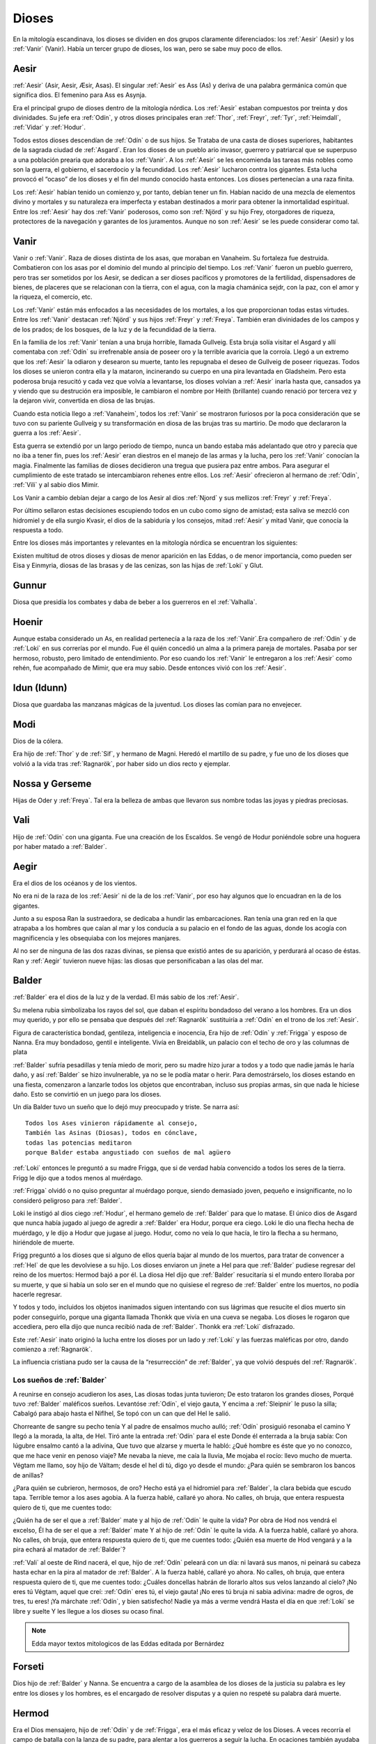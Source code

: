 Dioses
=======

En la mitología escandinava, los dioses se dividen en dos grupos
claramente diferenciados: los :ref:`Aesir` (Aesir) y los :ref:`Vanir` (Vanir). Había un
tercer grupo de dioses, los wan, pero se sabe muy poco de ellos.

.. _Aesir:

Aesir
-------------------------------

:ref:`Aesir` (Asir, Aesir, Æsir, Asas). El singular :ref:`Aesir` es Ass (As) y deriva de una
palabra germánica común que significa dios. El femenino para Ass es Asynja.

Era el principal grupo de dioses dentro de la mitología nórdica. Los
:ref:`Aesir` estaban compuestos por treinta y dos divinidades. Su jefe era
:ref:`Odín`, y otros dioses principales eran :ref:`Thor`, :ref:`Freyr`, :ref:`Tyr`,
:ref:`Heimdall`, :ref:`Vidar` y :ref:`Hodur`.

Todos estos dioses descendían de :ref:`Odín` o de sus hijos. Se Trataba de una
casta de dioses superiores, habitantes de la sagrada ciudad de :ref:`Asgard`. Eran
los dioses de un pueblo ario invasor, guerrero y patriarcal que se
superpuso a una población prearia que adoraba a los :ref:`Vanir`. A los :ref:`Aesir` se
les encomienda las tareas más nobles como son la guerra, el gobierno, el
sacerdocio y la fecundidad. Los :ref:`Aesir` lucharon contra los gigantes. Esta
lucha provocó el “ocaso” de los dioses y el fin del mundo conocido hasta
entonces. Los dioses pertenecían a una raza finita.

Los :ref:`Aesir` habían tenido un comienzo y, por tanto, debían tener un fin.
Habían nacido de una mezcla de elementos divino y mortales y su
naturaleza era imperfecta y estaban destinados a morir para obtener la
inmortalidad espiritual. Entre los :ref:`Aesir` hay dos :ref:`Vanir` poderosos, como
son :ref:`Njörd` y su hijo Frey, otorgadores de riqueza, protectores de la
navegación y garantes de los juramentos. Aunque no son :ref:`Aesir` se les puede
considerar como tal.

.. _Vanir:

Vanir
-----------------

Vanir o :ref:`Vanir`. Raza de dioses distinta de los asas, que moraban en Vanaheim. Su
fortaleza fue destruida. Combatieron con los asas por el dominio del
mundo al principio del tiempo. Los :ref:`Vanir` fueron un pueblo guerrero, pero
tras ser sometidos por los Aesir, se dedican a ser dioses pacíficos y
promotores de la fertilidad, dispensadores de bienes, de placeres que se
relacionan con la tierra, con el agua, con la magia chamánica sejdr, con
la paz, con el amor y la riqueza, el comercio, etc.

Los :ref:`Vanir` están más enfocados a las necesidades de los mortales, a los que
proporcionan todas estas virtudes. Entre los :ref:`Vanir` destacan
:ref:`Njörd` y sus hijos :ref:`Freyr` y :ref:`Freya`. También
eran divinidades de los campos y de los prados; de los bosques, de la
luz y de la fecundidad de la tierra.

En la familia de los :ref:`Vanir` tenían a una bruja horrible, llamada
Gullveig. Esta bruja solía visitar el Asgard y allí comentaba con :ref:`Odín`
su irrefrenable ansia de poseer oro y la terrible avaricia que la
corroía. Llegó a un extremo que los :ref:`Aesir` la odiaron y desearon su
muerte, tanto les repugnaba el deseo de Gullveig de poseer riquezas.
Todos los dioses se unieron contra ella y la mataron, incinerando su
cuerpo en una pira levantada en Gladsheim. Pero esta poderosa bruja
resucitó y cada vez que volvía a levantarse, los dioses volvían a
:ref:`Aesir` inarla hasta que, cansados ya y viendo que su destrución era
imposible, le cambiaron el nombre por Heith (brillante) cuando renació
por tercera vez y la dejaron vivir, convertida en diosa de las brujas.

Cuando esta noticia llego a :ref:`Vanaheim`, todos los :ref:`Vanir` se mostraron
furiosos por la poca consideración que se tuvo con su pariente Gullveig
y su transformación en diosa de las brujas tras su martirio. De modo que
declararon la guerra a los :ref:`Aesir`.

Esta guerra se extendió por un largo periodo de tiempo, nunca un bando
estaba más adelantado que otro y parecía que no iba a tener fin, pues
los :ref:`Aesir` eran diestros en el manejo de las armas y la lucha, pero los
:ref:`Vanir` conocían la magia. Finalmente las familias de dioses decidieron
una tregua que pusiera paz entre ambos. Para asegurar el cumplimiento de
este tratado se intercambiaron rehenes entre ellos. Los :ref:`Aesir` ofrecieron
al hermano de :ref:`Odín`, :ref:`Vili` y al sabio dios Mimir.

Los Vanir a cambio debían dejar a cargo de los Aesir
al dios :ref:`Njord` y sus mellizos :ref:`Freyr` y :ref:`Freya`.

Por último sellaron estas decisiones escupiendo todos en un cubo como
signo de amistad; esta saliva se mezcló con hidromiel y de ella surgio
Kvasir, el dios de la sabiduría y los consejos, mitad :ref:`Aesir` y mitad
Vanir, que conocía la respuesta a todo.

Entre los dioses más importantes y relevantes en la mitología nórdica se
encuentran los siguientes:

Existen multitud de otros dioses y diosas de menor aparición en las
Eddas, o de menor importancia, como pueden ser Eisa y Einmyria,
diosas de las brasas y de las cenizas, son las hijas de :ref:`Loki` y Glut.

.. _Gunnur:

Gunnur
---------

Diosa que presidía los combates y daba de beber a los guerreros en el
:ref:`Valhalla`.

.. _Hoenir:

Hoenir
----------

Aunque estaba considerado un As, en realidad pertenecía a la raza de los
:ref:`Vanir`.Era compañero de :ref:`Odín` y de :ref:`Loki` en sus correrías por el mundo. Fue
él quién concedió un alma a la primera pareja de mortales. Pasaba por
ser hermoso, robusto, pero limitado de entendimiento. Por eso cuando los
:ref:`Vanir` le entregaron a los :ref:`Aesir` como rehén, fue acompañado de Mimir, que
era muy sabio. Desde entonces vivió con los :ref:`Aesir`.

.. _Idun:

Idun (Idunn)
----------------

Diosa que guardaba las manzanas mágicas de la juventud. Los dioses las
comían para no envejecer.

.. _Modi:

Modi
----------------

Dios de la cólera.

Era hijo de :ref:`Thor` y de :ref:`Sif`, y hermano de Magni. Heredó el martillo de su padre,
y fue uno de los dioses que volvió a la vida tras :ref:`Ragnarök`, por haber sido un dios
recto y ejemplar.

Nossa y Gerseme
----------------

Hijas de Oder y :ref:`Freya`. Tal era la belleza de ambas que llevaron sus
nombre todas las joyas y piedras preciosas.

.. _Vali:

Vali
----------------

Hijo de :ref:`Odín` con una giganta. Fue una creación de los Escaldos. Se vengó
de Hodur poniéndole sobre una hoguera por haber matado a :ref:`Balder`.

.. _Aegir:

Aegir
----------------

Era el dios de los océanos y de los vientos.

No era ni de la raza de los :ref:`Aesir` ni de la de los :ref:`Vanir`, por eso hay
algunos que lo encuadran en la de los gigantes.

Junto a su esposa Ran la sustraedora, se dedicaba a hundir las
embarcaciones. Ran tenía una gran red en la que atrapaba a los hombres
que caían al mar y los conducía a su palacio en el fondo de las aguas,
donde los acogía con magnificencia y les obsequiaba con los mejores
manjares.

Al no ser de ninguna de las dos razas divinas, se piensa que existió
antes de su aparición, y perdurará al ocaso de éstas. Ran y :ref:`Aegir`
tuvieron nueve hijas: las diosas que personificaban a las olas del mar.

.. _Balder:

Balder
----------------

:ref:`Balder` era el dios de la luz y de la verdad. El más sabio de los :ref:`Aesir`.

Su melena rubia simbolizaba los rayos del sol, que daban el espíritu
bondadoso del verano a los hombres. Era un dios muy querido, y por ello
se pensaba que después del :ref:`Ragnarök` sustituiría a
:ref:`Odín` en el trono de los :ref:`Aesir`.

Figura de característica bondad, gentileza, inteligencia e inocencia,
Era hijo de :ref:`Odín` y :ref:`Frigga` y esposo
de Nanna. Era muy bondadoso, gentil e inteligente. Vivía en Breidablik,
un palacio con el techo de oro y las columnas de plata

:ref:`Balder` sufría pesadillas y tenía miedo de morir, pero su madre hizo
jurar a todos y a todo que nadie jamás le haría daño, y así :ref:`Balder` se
hizo invulnerable, ya no se le podía matar o herir. Para demostrárselo,
los dioses estando en una fiesta, comenzaron a lanzarle todos los
objetos que encontraban, incluso sus propias armas, sin que nada le
hiciese daño. Esto se convirtió en un juego para los dioses.

Un día Balder tuvo un sueño que lo dejó muy preocupado y triste. Se narra así::

    Todos los Ases vinieron rápidamente al consejo,
    También las Asinas (Diosas), todos en cónclave,
    todas las potencias meditaron
    porque Balder estaba angustiado con sueños de mal agüero


:ref:`Loki` entonces le preguntó a su madre Frigga, que si de verdad había
convencido a todos los seres de la tierra. Frigg le dijo que a todos menos al
muérdago.

:ref:`Frigga` olvidó o no quiso preguntar al muérdago porque, siendo demasiado
joven, pequeño e insignificante, no lo consideró peligroso para :ref:`Balder`.

Loki le instigó al dios ciego :ref:`Hodur`, el hermano
gemelo de :ref:`Balder` para que lo matase. El único dios de Asgard que nunca
había jugado al juego de agredir a :ref:`Balder` era Hodur, porque era ciego.
Loki le dio una flecha hecha de muérdago, y le dijo a Hodur que jugase
al juego. Hodur, como no veía lo que hacía, le tiro la flecha a su
hermano, hiriéndole de muerte.

.. image:: /images/balder.jpg
    :align: center
    :target: http://en.wikipedia.org/wiki/File:Each_arrow_overshot_his_head_by_Elmer_Boyd_Smith.jpg

Frigg preguntó a los dioses que si alguno
de ellos quería bajar al mundo de los muertos, para tratar de convencer
a :ref:`Hel` de que les devolviese a su hijo. Los dioses enviaron un jinete a Hel
para que
:ref:`Balder` pudiese regresar del reino de los muertos: Hermod bajó a por él.
La diosa Hel dijo que :ref:`Balder` resucitaría si el mundo entero lloraba por
su muerte, y que si había un solo ser en el mundo que no quisiese el
regreso de :ref:`Balder` entre los muertos, no podía hacerle regresar.

Y todos y todo, incluidos los objetos inanimados siguen intentando con sus
lágrimas que resucite el dios muerto sin poder conseguirlo, porque una
giganta llamada Thonkk que vivía en una cueva se negaba. Los dioses le
rogaron que accediera, pero ella dijo que nunca recibió nada de :ref:`Balder`.
Thonkk era :ref:`Loki` disfrazado.

Este :ref:`Aesir` inato originó la lucha entre los dioses por un lado y
:ref:`Loki` y las fuerzas maléficas por otro, dando comienzo a
:ref:`Ragnarök`.

La influencia cristiana pudo ser la causa de la “resurrección” de :ref:`Balder`,
ya que volvió después del :ref:`Ragnarök`.

Los sueños de :ref:`Balder` 
^^^^^^^^^^^^^^^^^^^^^^^^^^^^

A reunirse en consejo acudieron los ases, Las diosas todas junta tuvieron; De esto trataron los grandes dioses, Porqué tuvo :ref:`Balder` maléficos sueños. Levantóse :ref:`Odín`, el viejo gauta, Y encima a :ref:`Sleipnir` le puso la silla; Cabalgó para abajo hasta el Niflhel, Se topó con un can que del Hel le salió. 

Chorreante de sangre su pecho tenía Y al padre de ensalmos mucho aulló; :ref:`Odín` prosiguió resonaba el camino Y llegó a la morada, la alta, de Hel. Tiró ante la entrada :ref:`Odín` para el este Donde él enterrada a la bruja sabía: Con lúgubre ensalmo cantó a la adivina, Que tuvo que alzarse y muerta le habló: ¿Qué hombre es éste que yo no conozco, que me hace venir en penoso viaje? Me nevaba la nieve, me caía la lluvia, Me mojaba el rocío: llevo mucho de muerta. Végtam me llamo, soy hijo de Váltam; desde el hel di tú, digo yo desde el mundo: ¿Para quién se sembraron los bancos de anillas? 

¿Para quién se cubrieron, hermosos, de oro? Hecho está ya el hidromiel para :ref:`Balder`, la clara bebida que escudo tapa. Terrible temor a los ases agobia. A la fuerza hablé, callaré yo ahora. No calles, oh bruja, que entera respuesta quiero de ti, que me cuentes todo: 

¿Quién ha de ser el que a :ref:`Balder` mate y al hijo de :ref:`Odín` le quite la vida? Por obra de Hod nos vendrá el excelso, Él ha de ser el que a :ref:`Balder` mate Y al hijo de :ref:`Odín` le quite la vida. A la fuerza hablé, callaré yo ahora. No calles, oh bruja, que entera respuesta quiero de ti, que me cuentes todo: ¿Quién esa muerte de Hod vengará y a la pira echará al matador de :ref:`Balder`? 

:ref:`Vali` al oeste de Rind nacerá, el que, hijo de :ref:`Odín` peleará con un día: ni lavará sus manos, ni peinará su cabeza hasta echar en la pira al matador de :ref:`Balder`. A la fuerza hablé, callaré yo ahora. No calles, oh bruja, que entera respuesta quiero de ti, que me cuentes todo: ¿Cuáles doncellas habrán de llorarlo altos sus velos lanzando al cielo? ¡No eres tú Végtam, aquel que creí: :ref:`Odín` eres tú, el viejo gauta! ¡No eres tú bruja ni sabia adivina: madre de ogros, de tres, tu eres! ¡Ya márchate :ref:`Odín`, y bien satisfecho! Nadie ya más a verme vendrá Hasta el día en que :ref:`Loki` se libre y suelte Y les llegue a los dioses su ocaso final.

.. note::
	Edda mayor textos mitologicos de las Eddas editada por Bernárdez


.. _Forseti:

Forseti
--------

Dios hijo de :ref:`Balder` y Nanna. Se encuentra a cargo de la asamblea de los
dioses de la justicia su palabra es ley entre los dioses y los hombres,
es el encargado de resolver disputas y a quien no respeté su palabra dará
muerte.

.. _Hermod:

Hermod
--------

Era el Dios mensajero, hijo de :ref:`Odín` y de :ref:`Frigga`, era el más eficaz y veloz de
los Dioses. A veces recorría el campo de batalla con la lanza de su padre, para
alentar a los guerreros a seguir la lucha. En ocaciones también ayudaba a las
:ref:`valkirias` a elegir a los guerreros que debían ser transportados al
:ref:`Valhalla` a través del Bifrost. Su hazaña más notoria fue el viaje al reino de
:ref:`mundo-Hel` para solicitar de regreso el alma de :ref:`Balder`.

.. _Bragi:

Bragi
----------------

Era el dios de la poesía y la música, por eso era muy estimado entre los
bardos.

Era esposo de Idun e hijo de :ref:`Odín` y de la
giganta Gunlod. Se le representa como un anciano con un arpa de oro que
toca melódicamente.

En el :ref:`Valhalla` ofrecía a los que llegaban la copa de bienvenida,
agraciándoles después con sus canciones y versos durante el banquete
vespertino.

En el siglo IX vivió un escaldo, Bragi Broddason, tan popular que a su
muerte le deificaron y le casaron con la diosa Idun, siendo el origen
real de este dios.

.. _Freyr:

Freyr
----------------

Dios de la vegetación, de la fertilidad y de la prosperidad de los
campos. El más importante de los dioses de la raza de los :ref:`Vanir`. Uno de
los dioses del templo de Uppsala. Freyr también era el dios de los
duendes, del sol y del buen tiempo. Era un dios creador de la vida por
esas condiciones.

Freyr significa Señor o El Primero. Él y su hermana
:ref:`Freya` descendían
de los :ref:`Vanir` y habían sido rehenes de los :ref:`Aesir`, junto con su anciano
padre. Freyr poseía un jabalí mágico de oro con poderosos colmillos que
podía correr tan deprisa por tierra como por mar y aire, a la velocidad
del viento. También era dueño de la nave mágica Skidbladnir, cuyas velas
hinchaba siempre un viento favorable y que además podía plegarse y
guardarse en el bolsillo cuando no se usaba.

Freyr era hijo de :ref:`Njörd` y de la ogresa :ref:`Skadi`,
hijo del mar y la montaña. Reinaba sobre Alvheim. Se casó con Gerda, una
giganta hija de Gymir. Tenía una espada que se movía sola, que perdió en
un combate, y un carro al que uncía un jabalí de oro. Cuando salía de
noche todo se iluminaba a su alrededor.

En el templo de :ref:`Uppsala` se le daba esta función: Cum ingenti priapo
(algo así como: con gran fuerza generatriz, gran potencia; al ser dios
de la fertilidad de los campos seguramente se refiera a la fuerza
renovadora de la naturaleza).

.. _Freya:

Freya
------
Diosa del amor, la fertilidad, la lluvia y la fecundidad. Era la Diosa que
enseñaba a los demás el arte de la magia, tenía una manta mágica de plumas con
la que se transformaba en halcón y un collar llamado Brisingegamen. Montaba en
un carro llevado por dos gatos. Lloraba con lágrimas de oro.

Es una diosa Vanir, Hija de :ref:`Njörd` y hermana de :ref:`Freyr`. Tuvo hijas con Od, Hnoss y Gersemi. 

Ella vivía en el Folkvang y cada día escogía la mitad de los guerreros que morían, la otra mitad era de :ref:`Odín`. Su carro era arrastrado por gatos masculinos (sus nombres nunca se declaran) también poseyó el collar Brising, tuvo que dormir con cuatro enanos para adquirirlo. 

También tenía una chaqueta suave que podía usar para volar entre los mundos. Después que ella se fue a vivir con los Aesir como rehén, les enseñó -- incluso a :ref:`Odín`-- el seidr. 

Algunas fuentes dicen que el viernes (friday) es nombrado así por ella. Snorri dice sobre Freya:: 

	Igualmente Freya es la diosa más hermosa. Su morada celestial se denomina Fólkvang o Llanura de la Gente. Cuando acude a combate, se adueña de la mitada de los cadáveres y Odín de la otra mitad"

	"Su palacio, es espacioso y aireado, es llamado el Rico en Asientos (Sessrúmnir). En sus viajes ocupa un carruaje tirado por un par de gatos. Favorece en sobremanera a los humanos, y de su nombre procede el alto título que se otorga alas mujeres notables, a saber: FREYA o SEÑORA. Gústanle los cantos de amor; y a ella conviene recurrir en los asuntos del corazón" Más adelante Snorri amplía los informes sobre esta diosa y empareja su nombre al de Frigg; Freya ya es exaltada con Frigg. Casó con el llamado Ódr y su hija es Hnoss (Gema), ödr solía ausentarse en largos vagabundeos y Freya le lloraba vertiendo lágrimas de oro rojo. Freya tiene muchos nombres, tantos que es difícil recogerlos todos, y la razón de ello estriba en los diferentes apelativos que recibió mientras recorría pueblos extraños en busca de su marido: Mardöll y Hörn y Gefn y Syr. Posee Brísingamen, el collar Brísings. !AH! también se llama Vanadis". 


.. _Frigga:

Frigga
----------------

Diosa del amor, del cielo y del hogar. Era una diosa de la tierra
cultivada por el hombre. Otorgadora de la fecundidad, protegía a los
barcos y reunía a los amantes después de la muerte.

Se la veneraba como protectora del amor conyugal y de las amas de casa.
Su símbolo era un manojo de llaves. Diosa que conoce los destinos y
dirige la confección de un enorme tapiz, con la ayuda de las Nornas,
donde todo lo tejido se hace realidad y en el que los hilos son las
vidas de los seres. Motivo por el que se la conoce como protectora
contra las desgracias futuras. Protectora también del Fuego Sagrado,
conocedora y guardiana de los ritos mágicos, los cuales debían ser
presididos por ella como Suprema Sacerdotisa.

.. image:: /images/frigga.jpg
    :align: center
    :target: http://commons.wikimedia.org/wiki/File:FriggSpinning.jpg?uselang=es

Esposa de :ref:`Odín`. Su
nombre significa la bien amada, la esposa. Como esposa de :ref:`Odín` es la
Reina de :ref:`Asgard` y la madre de los dioses. Era una diosa muy coqueta y
seductora, lo que le llevó a no ser fiel a Odín, lo mismo que él tampoco
se lo era a ella

.. _Eir:

Eir
----

Diosa de la salud. Sirvienta de :ref:`Frigga`


.. _Heimdall:

Heimdall
----------------

Hijo de :ref:`Odín`.

Había nacido de nueve ogresas al principio de los tiempos. Al tener
nueve madres (hermanas entre sí), fue amamantado en abundancia, permitiéndole crecer en
pocos días hasta su tamaño definitivo. Su aspecto era el de un dios
grande, hermoso, con dientes de oro.

Era además la primera encarnación
de Edda. Su nombre significaba el que lanza claros rayos.Era el guardián
de los dioses, un dios de la luz. Es el guardián del arcoiris Bifrost que va
desde :ref:`Midgard` hasta :ref:`Asgard`, por lo que los Dioses lo dotaron de
un gran oído y visión, puede ver a una distancia de más de 100 millas y puede
oír crecer la lana en la espalda de una oveja. Era enemigo de Loki, ya que éste
siempre se burlaba sin piedad de sus funciones de guardián y vigilante de los
Dioses.


.. image:: /images/heimdall.jpg
    :align: center

Vivía cerca de Himmelberget y vigilaba :ref:`Bifröst`. :ref:`Heimdall` casi no
necesitaba dormir y era capaz de ver en la oscuridad.

Se dice que Heimdall tuvo tres hijos con la madre de la tierra, Thrall, de
quien descenderan los esclavos, el segundo Churl, el señor de los hombres
libres, y el tercero Jarl, de quien descienden todos los nobles.
Heimdall  será quien anuncie la llegada del :ref:`Ragnarök` haciendo sonar su
cuerno Gjallarhorn, el cual se oirá en todo el mundo, para
llamar a los dioses a las armas en la última gran batalla.

Tenía una espada llamada la cabeza de hombre y un caballo de crines
relucientes.


.. _Hel:

Hel
----------------

Diosa de la muerte y de las tinieblas. Tercera hija de
:ref:`Loki` y de la
hechicera ogresa Angerboda. Vivía debajo de una de las tres raíces de
:ref:`Yggdrasil`. Era la más temible de los tres hijos de Loki y Angerboda. Era
una doncella monstruosa, medio blanca y medio negra azulada. Su cara era
lúgubre y su aspecto rezumaba maldad, la mitad de su cara era humana y
la otra mitad era negra porque estaba vacía.

Su cabeza caía hacia adelante. Sus poderes, que había recibido de
:ref:`Odín`, se extendían
a varios mundos. Atormentaba a los cobardes y a los que no han merecido
el honor de vivir en Valhalla. Fue expulsada de Asgard por Odín, que la
arrojó al norte para que creara el reino de Hel, sobre el cual le otorgó
la autoridad de soberana. Era un mundo gris, frío y húmedo. Un país
dilatado en el que sonaba el llanto y la queja, y sus patios eran muy
anchos, como la muerte. Los que no morían en la batalla iban a parar a
Hel, donde llevaba una existencia triste y sombría.

Eran las almas de
los mortales que morían de vejez o de enfermedad, las de los niños y las
de las mujeres. En su mundo subterráneo a veces permitió vivir a
criaturas como el dragón Nidhug, que roía día y noche las raíces de
:ref:`Yggdrasil`. También acogía en su palacio subterráneo a los héroes humanos
y a los dioses cuando morían, allí eran servidos en los banquetes por
las sirvientas de Hel. Su palacio se llama Frío de Cellisca, su azafata
es Hambre, su cuchillo y tenedor, Carestía; Senilidad su esclava y
Chochez su sierva; su umbral Trampa, Postración su jergón y Palidez
Desastrosa sus cortinas. El día de la Gran Batalla Final, Hel y su
ejército de muertos combatirán contra los dioses.

.. _Hodur:

Hodur
----------------

Dios de la oscuridad y del pecado. Era un dios ciego hijo de :ref:`Odín` y
:ref:`Frigga`. Famoso por su fuerza. Murió a manos de Valen, otro hijo de :ref:`Odín`.
Fue instigado por Loki para que matase al bondadoso Balder, su hermano,
con una flecha de muérdago. Tras el Crepúsculo de los dioses resucitó y
sobrevivió a todos los demás dioses, como dios del nuevo mundo
regenerado que surgió.

.. _Loki:

Loki
----------------

Loki, enemistador de :ref:`Aesir` y mentiroso, desdicha de hombres y dioses y
despreciado por todos. Es hijo del gigante Farbauti. Su madre es Laufey
y sus hermanos son Byleist y Helblindi. Loki es hermoso y bello, pero de
mala naturaleza y caprichoso. Es muy astuto. Su mujer se llama Sigyn, su
hijo Nari.

Los :ref:`Aesir` toleraron la presencia del mal entre ellos, personificado por
Loki el embaucador. Se dejaron llevar por sus consejos, permitieron que
les involucrara en toda clase de dificultades de las cuales lograban
salir sólo al precio de separarse de su virtud o la paz, y poco a poco
le fueron permitiendo a Loki tener tal dominio sobre ellos, que no
dudaba en robarles sus más preciadas posesiones: la pureza, o la
inocencia, personificada por :ref:`Balder` el bondadoso, etc…

Su mujer Sigyn recogía en una copa las gotas de veneno que continuamente caían
sobre su cara. Pero cada vez que vaciaba la copa, le llegaban a caer algunas
gotas, lo que le producía unos dolores tremendos. Cuando se retorcía de dolor,
la tierra temblaba.

Una vez iban a construir un muro alrededor de :ref:`Asgard`. Se ofreció un
gigante para construirlo a cambio de la diosa :ref:`Freya`, más el sol
y la luna. Los dioses aceptaron con tal que acabara el muro en 6 meses, tal
como les había aconsejado :ref:`Loki`. El gigante aceptó a condición de que le dejasen
utilizar su caballo Svadilfare. El proyecto comenzó y avanzó muy de prisa.

Al estar a punto de cumplirse los 6 meses, los dioses empezaron a preocuparse.
No querían perder a :ref:`Freya`, ni al sol y a la luna, y exigieron a :ref:`Loki` que
buscara una solución. :ref:`Loki` se convirtió en una yegua que distrajo al caballo
Svadilfare, sin el cual el gigante fue incapaz de cumplir el plazo.

Luego :ref:`Loki` dio a luz a un caballo con ocho piernas y se lo regaló a :ref:`Odín`, quien
lo llamó :ref:`Sleipnir`.

Con la giganta Angerbode tuvo tres monstruos, los más
terribles del universo: Fenrisulven (el lobo :ref:`Fenrir`), Midgardsormen
(la serpiente Midgard) y :ref:`Hel`, la reina del infierno.

Loki sera el comandante de los ejércitos de las tinieblas en la gran
batalla del :ref:`Ragnarök` , y combatira con :ref:`Heimdall` el guardián de
:ref:`Bifröst`, donde ambos se darán muerte.

.. _Jörd:

Jörd
------

Diosa de de la tierra, hija de Nat, esposa de :ref:`Odín`.


.. _Njörd:

Njörd
----------------

Era el dios del verano. De la raza de los :ref:`Vanir`.

Capaz de apaciguar los mares y los vientos. Como gobernador de los
vientos y del mar cercano a la costa, se le concedió a :ref:`Njörd` el palacio
de Noatun, cerca de la costa, desde donde se dice, acallaba las
terribles tempestades provocadas por
:ref:`Aegir`, el dios
del mar profundo En Noatun, :ref:`Njörd` miraba el vuelo de las gaviotas y los
cisnes, sus aves preferidas que él consideraba sagrados. También
empleaba muchas horas mirando a las focas. Le gustaba vivir al borde del
mar. Se creía que otorgaba riquezas, protegía la navegación y
garantizaba los juramentos extendiendo su protección especial sobre el
comercio y la pesca, los dos oficios que podían ser ejercidos
ventajosamente sólo durante los cortos meses de verano, de los cuales él
estaba considerado su personificación. Como personificación del verano,
se le invocaba para que aquietaran las furiosas tormentas que azotaban
las costas durante los meses invernales. También se le imploraba para
que acelerara el calor primaveral, para así extinguir los fuegos del
invierno. Ya que la agricultura se practicaba sólo durante los meses de
verano, y principalmente entre los fiordos y ensenadas, :ref:`Njörd` también
era invocado para que favoreciera las cosechas.

Era un dios benigno y se le representaba como un dios muy bien parecido,
joven, vestido con corta túnica verde, con un corona de conchas y algas
sobre su cabeza o un sombrero de ala marrón adornado con plumas de
águila o de garza.

Padre de :ref:`Freyr` y :ref:`Freya`. Fue entregado a los :ref:`Aesir` en el
intercambio de rehenes que siguió al termino
de la lucha, con lo que se fue a vivir a Asgard y terminó siendo tomado
por uno de los :ref:`Aesir`. Tuvo dos esposas. La primera esposa de :ref:`Njörd` había
sido su hermana Nerthus, la Madre Tierra. Sin embargo, :ref:`Njörd` se vio
obligado a separarse de ella cuando se le requirió en Asgard, donde pasó
a ocupar uno de los once asientos de la gran sala de consejos, estando
presente en todas las asambleas de los dioses, retirándose a Noatun sólo
cuando los :ref:`Aesir` no precisaban de sus servicios.

Su segunda esposa fue
:ref:`Skadi`, que
prefería vivir en las montañas de Thrymheim. Njörd, ansioso por
complacer a su esposa, consintió llevarla hasta Thrymheim y vivir allí
con ella nueve noches de cada doce (los tres meses del verano nórdico y
los nueve del invierno), si ella estaba dispuesta a pasar los tres
restantes con él en Noatun. Esto hizo que Skadi se convirtiera en la
diosa-centella, puesto que dicen que usaba unos listones de madera
(esquíes) para deslizarse a toda velocidad por la nieve en sus
innumerables viajes. Pero cuando llegaron a las regiones montañosas, el
susurrar del viento en los pinos, el atronar de las avalanchas, el
crujir del hielo, el rugido de las cascadas y el aullido de los lobos le
resultaron a él tan insoportables como el mar le había parecido a su
esposa y no podía sino regocijarse cada vez que su temporada de exilio
concluía y se encontraba de nuevo en Noatun.

Como nunca estaban de acuerdo, decidieron separarse para siempre,
regresando ambos a sus respectivos hogares, donde cada uno podía
realizar las tareas que solía realizar usualmente.

.. _Odín:

Odín
------

Originariamente era el dios de las tormentas nocturnas, jefe de las
almas y de los aparecidos; función que conserva en las tradiciones que
perviven en la actualidad. Dios de los poetas (hasta el siglo IX), de la
sabiduría, de la magia y de la inspiración. De la raza y rey de los
:ref:`Aesir`. Dios chamánico soberano y padre de los otros dioses. Uno de los
dioses del templo de Uppsala. Se le imaginaba cubierto con una ancha
capa, con un sombrero y subido en un caballo con el que recorría el
cielo persiguiendo una caza fantástica. Por eso conservó su papel en las
leyendas de la Caza furiosa y su función de guía de las almas y de los
aparecidos.

Es nigromante y omnisciente, podía resucitar a los muertos y convertirse
en animal, pudiendo cambiar de apariencia mientras su cuerpo permanecía
sin sentido, y bajo estas apariencias podía viajar a lugares lejanos:
sus dos cuervos negros, Hugin y Munin. Volaban todos los días para
reunir noticias de los hechos ocurridos en el mundo, eran la extensión
de sus oídos y sus ojos.

Tenia su corte en Valhalla. Se sentaba sobre Hlidskialf con Yggdrasil en
el pedestal (:ref:`Odín` estaba relacionado con Yggdrasil, debido a su carácter
chamánico), observando los nueve mundos (Yggdrasil también representaba
el desprecio social a la inversión sexual).

También creó las runas. Sus múltiples conocimientos los debe a su tío
Mimir, el gigante de las aguas, y a Odrerir, el aguamiel procedente de
la cabra del Valhalla.

Al ser el dios más importante, era conocido por todos los germanos por
muchos seudónimos como Alfader (el padre de todo), Bjørn (el oso),
Fimbultyr (dios del poder), Gautatyr (dios de los godos), Gestr (el
viajero), Gizur (el adivino), Glaspvidr (el seductor), Harr (el señor),
Hertyr (dios de los guerreros), Sadr (el que dice la verdad), Sidskeggr
(el de la larga barba), Valfader (el padre del campo de batalla), Yggr
(el temible), etc.

.. image:: /images/odin.jpg
    :width: 1832 px
    :height: 1762px
    :align: center
    :alt: Odín
    :scale: 30 %
    :target: http://es.wikipedia.org/wiki/Archivo:Odin_(Manual_of_Mythology).jpg

A :ref:`Odín` se le reconocían también tres propiedades: :ref:`Sleipnir`, su corcel de
ocho patas; Gungnir, su lanza; y Draupnir, su anillo. :ref:`Odín` también
poseía dos lobos: Geri y Freki. Dentro de Asgard, donde cada dios poseía
una gran mansión, :ref:`Odín` tenía tres, por ser el soberano de los dioses. La
primera mansión de :ref:`Odín` era Valaskialf, en la que estaba la sala del
trono. La segunda era Gladsheim, en la que estaba la sala del Consejo de
los dioses. La tercera y más hermosa era El Valhalla, en la que :ref:`Odín`
recibía a todos los guerreros muertos heroicamente y compartía con ellos
banquetes y juegos de guerra.

Los lobos son Gere y Freke (Glotón y Voraz). Toda la carne que hay sobre la
mesa :ref:`Odín` se la da a ellos, pues el no tiene necesidad de alimentarse.
El vino le sirve como carne y bebida.::

    Ger y Freke
    Se nutren de alimentos de guerra,
    padre triunfante de los ejercitos,
    pues es solamente con vino
    que Odín famoso en las armas
    Se alimenta enternamente


:ref:`Odín` tenía un solo ojo porque de joven había dejado el otro en prenda al
gigante Mimir a cambio del derecho a beber del delicioso manantial de la
sabiduría. Esto hizo arraigar la leyenda de que era el dios del cielo,
sucediendo a :ref:`Tyr`, con su manto azul y su único ojo, el sol.

Era hijo de los gigantes Bor y Bestla y hermano de los dioses Vile y Ve.
Sus hijos fueron :ref:`Thor`, :ref:`Balder`, :ref:`Vale`, :ref:`Vali` y :ref:`Vidar`.

Las tres mujeres de :ref:`Odín` eran diosas de la tierra y su hijo mayor era :ref:`Thor`.
Además de :ref:`Frigga`, tuvo por esposas a Jord y a Rinda. Con Rindtuvo a
su hijo Vali, que sobreviviría
a :ref:`Ragnarök`, y con Jord tuvo a Thor. Pero su favorita fue Frigga.

Además, dispensaba el don de la poesía hasta que en el siglo IX se
inventó el dios :ref:`Bragi`, cumpliendo esta función. Robó al gigante
Suttung el sentido poético, para dárselo a
los dioses y a los hombres.

:ref:`Odín` fue ahorcado en el árbol del mundo, (según el poema de Hávamál).
:ref:`Odín` es el “señor de la Horca” y la “carga de la Horca” por este motivo,
y además los sacrificios en honor a :ref:`Odín` se realizaban ahorcando al
hombre o animal sacrificado::

    Hugin y Munin
    vuelan cada día
    por el vasto mundo.
    Temo por Hugin
    porque no vuelva más
    y estoy más inquieto aún por Munin.


.. _Sif:

Sif
----------------

Diosa de la fidelidad conyugal. También es la diosa de la economía y de
los negocios. Divinidad de la tierra, como todas las esposas de
:ref:`Thor` .

Representa la Riqueza, el oro de la tierra y todo lo valioso que en ella
se puede encontrar, además de los dorados trigales y su conversión en
bienes. Su preciado don es ver allí donde existe la riqueza que pueda
embellecer al mundo en todos los aspectos, no sólo los materiales.

Esposa de Thor, al que siempre acompaña en sus grandes empresas. Sus
cabellos eran de oro puro y sólo
:ref:`Freya` era más
hermosa que ella.. Tuvo dos hijos con Thor: Magni y Modi.
:ref:`Loki` cortó a Sif
su pelo. Thor se enfadó con Loki y le obligó a reponer su mal. Loki
convenció a los enanos a que fabricaran una nueva cabellera para Sif.
Los enanos fabricaron para Sif una cabellera de oro puro.

.. _Skadi:

Skadi
----------------

Diosa del invierno.

Hija del gigante Hrimthurs y esposa de
:ref:`Njörd`. Era muy
hermosa. Tenía una armadura plateada, una reluciente lanza, y afiladas
flechas. Llevaba un corto vestido de caza, polainas blancas de piel y
anchas raquetas de nieve. Skadi era una grandísima arquera, y por eso se
la representaba con un arco y un flecha. Como también era diosa de la
caza, estaba acompañada por un perro de las nieves. Skadi era invocada
por cazadores y viajeros en invierno, cuyos trineos ella guiaba sobre la
nieve y el hielo.

Fue a Asgard para reclamar una recompensa por la muerte de su padre. Los
dioses reconocieron lo justo de su demanda, tras lo cual le ofrecieron
una compensación habitual. Skadi, sin embargo, estaba tan enfurecida que
al principio rehusó tal recompensa y severamente reclamó vida por vida.
:ref:`Loki` , deseando
apaciguar su ira, pensó que si conseguía que sus fríos labios se
relajaran en una sonrisa, el resto sería fácil. Para ello comenzó a
hacer todo tipo de bromas. Atando un chivo a su cuerpo con una cuerda
invisible, realizó una serie de bufonadas que después el chivo
reprodujo. La visión era tan grotesca que todos los dioses rieron
sonoramente, e incluso Skadi se vio forzada a sonreír.

Aprovechándose de
su mejor humor, los dioses apuntaron al firmamento donde los ojos del
gigante brillarían como estrellas radiantes en el hemisferio Norte para
mostrarle todos los respetos. Además le ofrecieron como esposo a
cualquiera de los dioses presentes de la asamblea, suponiendo que
estuviera dispuesta a juzgar sus atractivos por sus pies desnudos. Con
los ojos vendados, de manera que sólo pudiera ver los pies de los dioses
que se encontraban en círculo, Skadi miró a su alrededor y su vista se
posó sobre un par de hermosos pies. Estaba segura de que pertenecían a
:ref:`Balder`, que era
el que ella quería como su elegido. Cuando se le quitó la venda,
descubrió con pesadumbre que había escogido a Njörd. A pesar de su
decepción, ella pasó una feliz luna de miel en Asgard, donde todos
parecían deleitarse en honrarla.

Tras esto, :ref:`Njörd` llevó a su esposa a Noatun, donde el monótono sonido de
las olas, los chillidos de la gaviotas y los gritos de las focas
perturbaron tanto el sueño de Skadi que, finalmente, declaró que le era
imposible permanecer allí más tiempo y le imploró a su esposo que la
llevara de regreso a su Thrymheim nativo. Njörd, por complacer a Skadi,
accedió a llevarla hasta Thrymheim y en vivir allí con ella nueve noches
de cada doce, si ella estaba dispuesta a pasar los tres restantes con él
en Noatun.

Pero cuando llegaron a las regiones montañosas, el susurrar del viento
en los pinos, el atronar de las avalanchas, el crujir del hielo, el
rugido de las cascadas y el aullido de los lobos le resultaron a él tan
insoportables como el mar le había parecido a su esposa y no quería más
que llegase el momento de regresar a Noatun. Skadi se dedicó a la caza,
dejando sus dominios sólo para casarse con
:ref:`Odín`, con el que
tuvo un hijo, Seming, el primer rey de Noruega y el supuesto fundador de
la estirpe real que gobernó el país durante mucho tiempo. Otras
versiones dicen que Skadi terminó casándose con
:ref:`Ull`, el dios del
invierno.

.. _Thor:

Thor
----------------

Dios de la guerra y del Trueno. De la raza de los :ref:`Aesir`. Uno de los
dioses del templo de Uppsala. Era el dios que regía sobre los fenómenos
de la naturaleza: los vientos, las tormentas, los relámpagos, etc., y
por ello los sacrificios en honor a Thor, buscaban las buenas cosechas,
y las condiciones propicias para que no haya hambre y enfermedad.
Representaba la juventud, el rayo ,el trueno, el fuego y era el
protector de la arquitectura. Thor fue considerado como protector de la
institución del matrimonio.

.. image:: /images/thor.jpg
    :align: center
    :target: http://commons.wikimedia.org/wiki/File:Thor.jpg?uselang=es

Era el hijo primogénito de :ref:`Odín` y Jord.
Ocupaba el lugar central dentro del templo de Uppsala. Era el dios más
popular y el más importante entre los nórdicos después de su padre.
Lucho contra los gigantes para impedir que el frío y la oscuridad
cubriese el mundo de los dioses y de los hombres, defendiéndolos del
peligro que éstos causaban. Thor era retratado como un joven valiente
pero sencillo que luchaba contra los gigantes, pues era gran guerrero,
el mejor. También fue llamado Thor de los :ref:`Aesir` (Asa-Thor, Ása-Thór),
Thor el cochero o el Trueno. Su símbolo era la cruz gamada.

A :ref:`Thor` se le reconocían tres propiedades divinas que le permitían luchar
contra los gigantes: La primera era el martillo :ref:`Mjöllnir`. Sus enemigos
conocían cuando :ref:`Thor` alzaba :ref:`Mjöllnir`. El martillo mágico tenía la virtud
de volver siempre a las manos de Thor.

Además tenía la característica de
dar siempre en blanco. :ref:`Mjöllnir` podía encoger de tal manera que se podía
disimular en cualquier sitio. La segunda propiedad era el cinturón de
fuerza, Megingjardar. Cuando se lo abrochaba, su poder se duplicaba. La
última propiedad eran sus guantes de hierro, ya que eran necesarios para
poder portar a :ref:`Mjöllnir`. Thor tuvo dos esposas. La primera era una
ogresa, Angerboda. Con ella engendró a Magni y a Modi, destinados a
sobrevivir al :ref:`Ragnarök`.

.. image:: /images/Mjollnir.png
    :align: center
    :target: http://commons.wikimedia.org/wiki/File:Mjollnir.png?uselang=es

La segunda esposa era :ref:`Sif`, con quien tuvo una hija Thrud.
Hay versiones que dicen que fue con Sif y no con
Angerboda con quien tuvo a sus dos hijos Magni y Modi.

Viajaba en un carro tirado por dos machos cabríos, provocando los
truenos que los humanos oían desde la tierra. Thor vivía en Bilskirnir,
que era un palacio cerca de Trondheim (Trudheim), a las afueras de
Asgard, en una región llamada Thrudvang (El campo de Fuerza). Thor no
quería cruzar el puente que unía Midgard con Asgard, porque :ref:`Bifröst` no
podría soportar el calor de sus rayos y el estruendo de los truenos que
causaba su carro.::

    Su morada es Bilskirner la cual tiene mas de 540 salas.::
    Quinientas salas
    Y cuarenta más
    Según me parece
    Se hayan en Bilskirner
    Entre las casas sin techo,
    No hay ninguna, pienso,
    Que sobrepase la de mi hijo (Thor)

Viajaba en su carro tirado por dos machos cabríos llamados Tanngnjos y
Tanngrisner, el cual hacía sonar truenos en el cielo a su paso, los machos
cabríos podría ser sacrificados al atardecer y luego resucitar la mañana
siguiente, si se tenía cuidado de no romper ningún hueso y si se recogían todos
los huesos y se metían en la piel del animal. Posee tres objetos valiosos el
primero es su martillo Mjollnir que ha hundido el cráneo de más de un gigante,
el otro es su cinturón de fuerza (Megingjarder) el cual duplica su fuerza y
el tercer objeto es su guantelete con el que está obligado a cubrir su mano
cuando toma el martillo. Era el más fuerte de los Dioses, representaba la
juventud, al rayo y al fuego, era también protector de la arquitectura.

Thor estuvo casado con :ref:`Sif` y tuvo tres hijos, Magni, Modi y Trud. Muere en
la lucha contra la serpiente Midgard durante el :ref:`Ragnarök`.

Se le consagró el día Jueves.


.. _Tyr:

Tyr
----------------

Dios del combate y del honor marcial y por lo tanto, dios del cielo y de
la guerra. De la raza de los :ref:`Aesir`.

Dios antiguo oscurecido por la figura de
:ref:`Thor` , por el cual perdió importancia en la era vikinga, ya que
antes había sido uno de los dioses más populares. Era hijo de :ref:`Odín`
y de :ref:`Frigga`.

Era el más valiente y emprendedor de los :ref:`Aesir`, aunque no tan fuerte como
:ref:`Thor`. Era musculoso y fuerte, aunque manco. Su nombre aparecía inscrito en las
espadas de los guerreros, para darles su fortaleza. Se le invocaba antes
de las batallas puesto que era él quien otorgaba las victorias. Fue el
que ató al Lobo :ref:`Fenrir`. Para conseguirlo, le tuvo que ofrecer una de sus
manos para distraer a la bestia

.. _Ull:

Ull
----------------

Era el dios de la caza y del invierno.

Era un dios menor, considerado como un ass hostil, responsable de los
inviernos crudos. Era hijo de
:ref:`Thor` y de :ref:`Sif`. Su nombre significaba el magnífico.

Tenía un hueso, en el cual había gravado fórmulas mágicas, tan poderoso
que incluso podía servir para cruzar el mar sobre él. Era cazador , y
recorría las llanuras nevadas persiguiendo a la caza con la ayuda de
unos zapatos especiales llamados ahora esquíes. Los :ref:`Aesir` le escogieron
para que durante un tiempo ocupase el puesto de Odín, ya que
:ref:`Odín` fue desterrado de :ref:`Asgard` por haber engañado a una joven.

A los diez años de destierro, :ref:`Odín` volvió y expulsó a Ull.

.. _Urd:

Urd
----

Es la Diosa de la fortuna, de la vida y la muerte. Era parte de la trinidad de
las Diosas Nornas. En su reino, llamado Hela, están las almas de los hombres
buenos.


.. _Vidar:

Vidar
----------------

Era hijo de :ref:`Odín` y
era llamado el As silencioso, pues apenas hablaba en las asambleas de
los dioses. Creación de los Escaldos. Capaz de llevar a cabo azañas que
no hubieran realizado otros dioses aparentemente más audaces. En la
guerra entre los dioses y los gigantes superó al mismo :ref:`Odín` en fuerza,
pues mató a Fenrir. Sobrevivió a :ref:`Ragnarök`.
